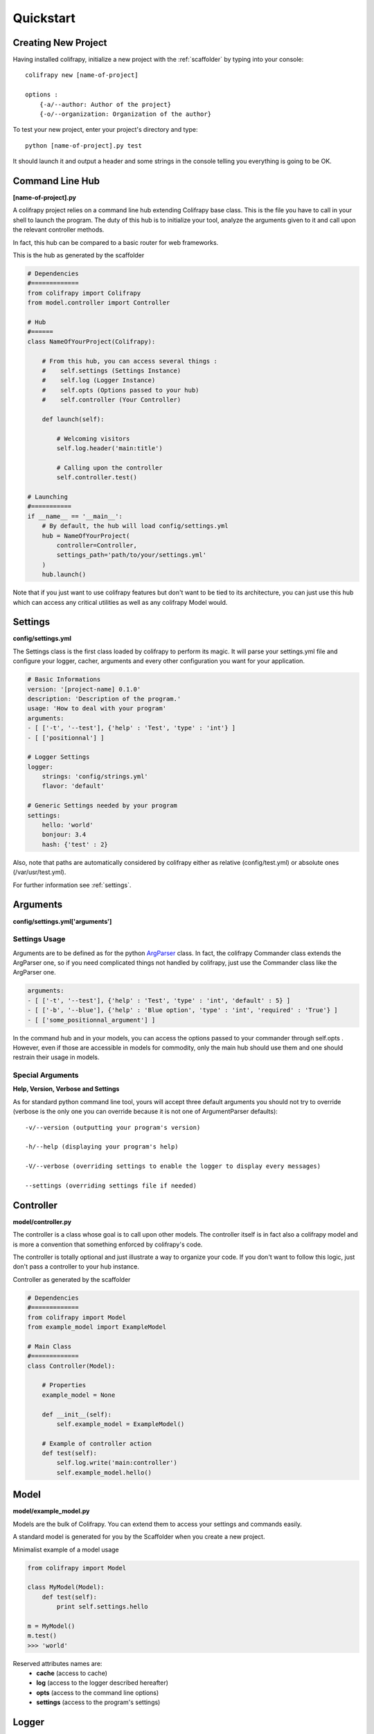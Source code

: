 Quickstart
==========

Creating New Project
--------------------
Having installed colifrapy, initialize a new project with the :ref:`scaffolder` by typing into your
console::

    colifrapy new [name-of-project]

    options :
        {-a/--author: Author of the project}
        {-o/--organization: Organization of the author}

To test your new project, enter your project's directory and type::

    python [name-of-project].py test

It should launch it and output a header and some strings in the console telling you everything is going to be OK.


Command Line Hub
----------------
**[name-of-project].py**

A colifrapy project relies on a command line hub extending Colifrapy base class. This is the file you have to call in your shell to launch the program. The duty of this hub is to initialize your tool, analyze
the arguments given to it and call upon the relevant controller methods.

In fact, this hub can be compared to a basic router for web frameworks.

This is the hub as generated by the scaffolder

.. code-block:: python

    # Dependencies
    #=============
    from colifrapy import Colifrapy
    from model.controller import Controller

    # Hub
    #======
    class NameOfYourProject(Colifrapy):

        # From this hub, you can access several things :
        #    self.settings (Settings Instance)
        #    self.log (Logger Instance)
        #    self.opts (Options passed to your hub)
        #    self.controller (Your Controller)

        def launch(self):

            # Welcoming visitors
            self.log.header('main:title')

            # Calling upon the controller
            self.controller.test()

    # Launching
    #===========
    if __name__ == '__main__':
        # By default, the hub will load config/settings.yml
        hub = NameOfYourProject(
            controller=Controller,
            settings_path='path/to/your/settings.yml'
        )
        hub.launch()

Note that if you just want to use colifrapy features but don't want to be tied to its architecture, you can just use this hub which can access any critical utilities as well as any colifrapy Model would.


Settings
--------
**config/settings.yml**

The Settings class is the first class loaded by colifrapy to perform its magic. It will parse your settings.yml file and configure your logger, cacher, arguments and every other configuration you want for your application.

.. code-block :: yaml

    # Basic Informations
    version: '[project-name] 0.1.0'
    description: 'Description of the program.'
    usage: 'How to deal with your program'
    arguments:
    - [ ['-t', '--test'], {'help' : 'Test', 'type' : 'int'} ]
    - [ ['positionnal'] ]

    # Logger Settings
    logger:
        strings: 'config/strings.yml'
        flavor: 'default'

    # Generic Settings needed by your program
    settings:
        hello: 'world'
        bonjour: 3.4
        hash: {'test' : 2}

Also, note that paths are automatically considered by colifrapy either as relative (config/test.yml) or absolute ones (/var/usr/test.yml).

For further information see :ref:`settings`.


Arguments
---------
**config/settings.yml['arguments']**

Settings Usage
^^^^^^^^^^^^^^

Arguments are to be defined as for the python ArgParser_ class. In fact, the colifrapy Commander class extends the ArgParser one, so if you need complicated things not handled by colifrapy, just use the Commander class like the ArgParser one.

.. _ArgParser: http://docs.python.org/dev/library/argparse.html

.. code-block:: yaml

    arguments:
    - [ ['-t', '--test'], {'help' : 'Test', 'type' : 'int', 'default' : 5} ]
    - [ ['-b', '--blue'], {'help' : 'Blue option', 'type' : 'int', 'required' : 'True'} ]
    - [ ['some_positionnal_argument'] ]

In the command hub and in your models, you can access the options passed to your commander through
self.opts . However, even if those are accessible in models for commodity, only the main hub should use them and one should restrain their usage in models.

Special Arguments
^^^^^^^^^^^^^^^^^

**Help, Version, Verbose and Settings**

As for standard python command line tool, yours will accept three default arguments you should not try to override (verbose is the only one you can override because it is not one of ArgumentParser defaults)::

    -v/--version (outputting your program's version)

    -h/--help (displaying your program's help)

    -V/--verbose (overriding settings to enable the logger to display every messages)

    --settings (overriding settings file if needed)


Controller
----------
**model/controller.py**

The controller is a class whose goal is to call upon other models. The controller itself is in fact also a colifrapy model and is more a convention that something enforced by colifrapy's code.

The controller is totally optional and just illustrate a way to organize your code.
If you don't want to follow this logic, just don't pass a controller to your hub instance.

Controller as generated by the scaffolder

.. code-block:: python

    # Dependencies
    #=============
    from colifrapy import Model
    from example_model import ExampleModel

    # Main Class
    #=============
    class Controller(Model):

        # Properties
        example_model = None

        def __init__(self):
            self.example_model = ExampleModel()

        # Example of controller action
        def test(self):
            self.log.write('main:controller')
            self.example_model.hello()

Model
-----
**model/example_model.py**

Models are the bulk of Colifrapy. You can extend them to access your settings and commands easily.

A standard model is generated for you by the Scaffolder when you create a new project.

Minimalist example of a model usage

.. code-block:: python

    from colifrapy import Model

    class MyModel(Model):
        def test(self):
            print self.settings.hello

    m = MyModel()
    m.test()
    >>> 'world'



Reserved attributes names are:
    - **cache** (access to cache)
    - **log** (access to the logger described hereafter)
    - **opts** (access to the command line options)
    - **settings** (access to the program's settings)


Logger
------

Basic
^^^^^

The logger is the outputting class of colifrapy. It should be loaded with some strings by the settings.
If no strings are given, the logger will just output normally the argument strings you give to it.

For full logger documentation, see :ref:`logger`.

Levels
^^^^^^

The logger accepts five levels :
    - INFO (green output)
    - VERBOSE (cyan output)
    - DEBUG (blue output)
    - WARNING (yellow ouput)
    - ERROR (red output)
    - CRITICAL (purple output) --> will throw an exception for you to catch or not

By default, if no level is specified for a message, DEBUG will always be taken.

Strings
^^^^^^^
**config/strings.yml**

Colifrapy offers to externalize your strings in order to enable you to quickly modify them if needed, or even translate them easily.

The string format used is a mustache-like one, so variables come likewise : {{some_variable}}

Strings given must follow this yaml layout

.. code-block:: yaml

    main:
        process:

            # String with a variable contained within the mustaches
            start: 'Starting corpus analysis (path : {{path}})//INFO'

            # Simply write two slashes at the end to specify the level of the message
            end: 'Exiting//WARNING'
            test_line_break: '\nBonjour'

        title: 'Colifrapy'

    other_string_category:
        test: 'Hello everyone//INFO'
        you:
            can:
                make: 'any levels that you want'
                so: 'you can organize your strings however you need.'

Usage
^^^^^

This is how you would use the logger in a colifrapy model

.. code-block:: python

    from colifrapy import Model

    class MyModel(Model):
        def test(self):

            # Main method
            #------------

            # Outputting a message
            self.log.write('main:process:end')
            >>> '[WARNING] :: Exiting'

            # Overriding the message level
            self.log.write('main:process:end', level='INFO')
            >>> '[INFO] :: Exiting'



            # Passing variables
            self.log.write('main:protocol:start', {'path' : 'test'})
            >>> '[INFO] :: Starting corpus analysis (path : test)'

            # Variables can be passed to the logger as:
            # a hash, a list, a tuple, a single string or integer or float

            # Examples
            self.log.write('{{variable}}', 'test')
            >>> '[DEBUG] :: test'

            self.log.write('{{var1}} is {{var2}}', ['python', 'cool'])
            >>> '[DEBUG] :: python is cool'



            # When yml file is not specified or if message does not match
            self.log.write('Test string')
            >>> '[DEBUG] :: Test string'

            # Named arguments of write
            # variables --> mixed
            # level --> log level

            # Helper methods
            #---------------

            # Printing a header (yellow color by default)
            self.log.header('main:title', [optional]color)
            >>> Colifrapy
            >>> ---------

            # Write methods shorteners
            self.log.critical(message, vars)
            self.log.error(...)
            self.log.warning(...)
            self.log.info(...)
            self.log.debug(...)
            self.log.verbose(...)


Asking for confirmation

.. code-block:: python

    from colifrapy import Model

    class MyModel(Model):
        def test(self):

            # Confirmation
            #---------------

            # 'y' will be taken by default in arg 2
            # will return True for y and False for n
            response = self.log.confirm('Are you sure you want to continue?')
            >>> 'Are you sure you want to continue? (Y/n)'
            >>> y --> True

            response = self.log.confirm('Are you sure you want to continue?', 'n')
            >>> 'Are you sure you want to continue? (y/N)'
            >>> n --> False


Getting user input

.. code-block:: python

    from colifrapy import Model

    class MyModel(Model):
        def test(self):

            # User Input
            #---------------

            response = self.log.input('What up ?')
            >>> 'What up ?'
            >>> 'feeling fine' --> 'feeling fine'

            # You can also provide a lambda to the function as second argument
            # This lambda will affect the input given
            response = self.log.input('What up ?', lambda x: x.upper())
            >>> 'What up ?'
            >>> 'feeling fine' --> 'FEELING FINE'

Cacher
------

Colifrapy gives you acces, in your hub and models to a caching class able to store data on files for long-term access. There are currently to types of cacher : line and yaml. The first one consist in a text file containing one line read by the cacher while the second archive any python key-value data in a yaml file.

To enable the cacher in the settings.yml file

.. code-block:: yaml

    cache:
        kind: 'line'
        directory: 'config'
        filename: 'last_update.txt'

        # Whether you want the cache to be written each time a value is changed
        # Defaults to False
        auto_write: True

Then in your model

.. code-block:: python

    from colifrapy import Model

    class MyModel(Model):
        def test(self):

            # Line Cacher
            #-------------

            # Setting cache
            self.cache.set("test")

            # Getting cache
            self.cache.get()
            >>> "test"

            # Yaml Cacher
            #-------------

            # Setting cache
            self.cache.set("one", "red")
            self.cache.set("two:deep", "blue")

            # Getting cache
            self.cache.get("one")
            >>> "red"

            self.cache.get("two")
            >>> {"deep" : "blue"}

            self.cache.get("two:deep")
            >>> "blue"

            self.cache.get
            >>> {"two" : "red", {"deep" : "blue"}}


Note that the path separator for deep levels in yaml is always ":" in Colifrapy.

For full documentation see :ref:`cacher`.
